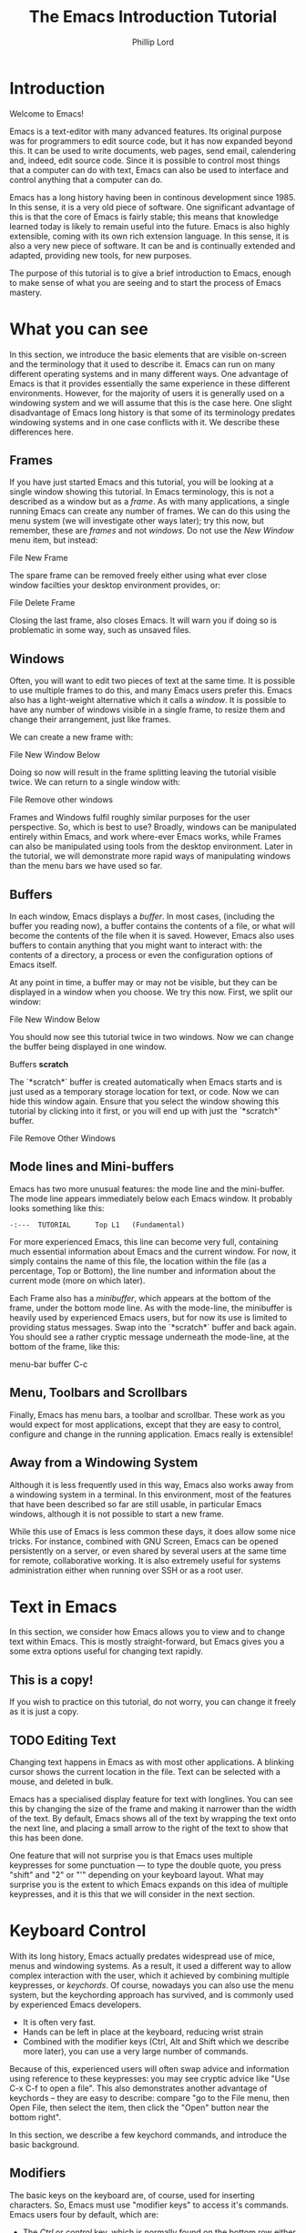 #+TITLE: The Emacs Introduction Tutorial
#+AUTHOR: Phillip Lord

* Introduction

Welcome to Emacs!

Emacs is a text-editor with many advanced features. Its original purpose was
for programmers to edit source code, but it has now expanded beyond this. It
can be used to write documents, web pages, send email, calendering and,
indeed, edit source code. Since it is possible to control most things that a
computer can do with text, Emacs can also be used to interface and control
anything that a computer can do.

Emacs has a long history having been in continous development since 1985. In
this sense, it is a very old piece of software. One significant advantage of
this is that the core of Emacs is fairly stable; this means that knowledge
learned today is likely to remain useful into the future. Emacs is also highly
extensible, coming with its own rich extension language. In this sense, it is
also a very new piece of software. It can be and is continually extended and
adapted, providing new tools, for new purposes.

The purpose of this tutorial is to give a brief introduction to Emacs, enough
to make sense of what you are seeing and to start the process of Emacs
mastery.

* What you can see

In this section, we introduce the basic elements that are visible on-screen
and the terminology that it used to describe it. Emacs can run on many
different operating systems and in many different ways. One advantage of Emacs
is that it provides essentially the same experience in these different
environments. However, for the majority of users it is generally used on a
windowing system and we will assume that this is the case here. One slight
disadvantage of Emacs long history is that some of its terminology predates
windowing systems and in one case conflicts with it. We describe these
differences here.

** Frames

If you have just started Emacs and this tutorial, you will be looking at a
single window showing this tutorial. In Emacs terminology, this is not a
described as a window but as a /frame/. As with many applications, a single
running Emacs can create any number of frames. We can do this using the menu
system (we will investigate other ways later); try this now, but remember,
these are /frames/ and not /windows/. Do not use the /New Window/ menu item,
but instead:

#+begin_menu
File
New Frame
#+end_menu

The spare frame can be removed freely either using what ever close window
facilties your desktop environment provides, or:

#+begin_menu
File
Delete Frame
#+end_menu

Closing the last frame, also closes Emacs. It will warn you if doing so is
problematic in some way, such as unsaved files.

** Windows

Often, you will want to edit two pieces of text at the same time. It is
possible to use multiple frames to do this, and many Emacs users prefer this.
Emacs also has a light-weight alternative which it calls a /window/. It is
possible to have any number of windows visible in a single frame, to resize
them and change their arrangement, just like frames.

We can create a new frame with:

#+begin_menu
File
New Window Below
#+end_menu

Doing so now will result in the frame splitting leaving the tutorial visible
twice. We can return to a single window with:

#+begin_menu
File
Remove other windows
#+end_menu

Frames and Windows fulfil roughly similar purposes for the user perspective.
So, which is best to use? Broadly, windows can be manipulated entirely within
Emacs, and work where-ever Emacs works, while Frames can also be manipulated
using tools from the desktop environment. Later in the tutorial, we will
demonstrate more rapid ways of manipulating windows than the menu bars we have
used so far.

** Buffers

In each window, Emacs displays a /buffer/. In most cases, (including the
buffer you reading now), a buffer contains the contents of a file, or what
will become the contents of the file when it is saved. However, Emacs also
uses buffers to contain anything that you might want to interact with: the
contents of a directory, a process or even the configuration options of Emacs
itself.

At any point in time, a buffer may or may not be visible, but they can be
displayed in a window when you choose. We try this now. First, we split our
window:

#+begin_menu
File
New Window Below
#+end_menu

You should now see this tutorial twice in two windows. Now we can
change the buffer being displayed in one window.

#+begin_menu
Buffers
*scratch*
#+end_menu

The `*scratch*` buffer is created automatically when Emacs starts and is just
used as a temporary storage location for text, or code. Now we can hide this
window again. Ensure that you select the window showing this tutorial by
clicking into it first, or you will end up with just the `*scratch*` buffer.

#+begin_menu
File
Remove Other Windows
#+end_menu

** Mode lines and Mini-buffers

Emacs has two more unusual features: the mode line and the mini-buffer. The mode
line appears immediately below each Emacs window. It probably looks something
like this:

#+begin_example
 -:---  TUTORIAL      Top L1   (Fundamental)
#+end_example

For more experienced Emacs, this line can become very full, containing much
essential information about Emacs and the current window. For now, it simply
contains the name of this file, the location within the file (as a percentage,
Top or Bottom), the line number and information about the current mode (more
on which later).

Each Frame also has a /minibuffer/, which appears at the bottom of the frame,
under the bottom mode line. As with the mode-line, the minibuffer is heavily
used by experienced Emacs users, but for now its use is limited to providing
status messages. Swap into the `*scratch*` buffer and back again. You should
see a rather cryptic message underneath the mode-line, at the bottom of the
frame, like this:

#+begin_todo
 menu-bar buffer C-c
#+end_todo

** Menu, Toolbars and Scrollbars

Finally, Emacs has menu bars, a toolbar and scrollbar. These work as you would
expect for most applications, except that they are easy to control,
configure and change in the running application. Emacs really is extensible!

** Away from a Windowing System

Although it is less frequently used in this way, Emacs also works away from a
windowing system in a terminal. In this environment, most of the features that
have been described so far are still usable, in particular Emacs windows,
although it is not possible to start a new frame.

While this use of Emacs is less common these days, it does allow some nice
tricks. For instance, combined with GNU Screen, Emacs can be opened
persistently on a server, or even shared by several users at the same time for
remote, collaborative working. It is also extremely useful for systems
administration either when running over SSH or as a root user.


* Text in Emacs

In this section, we consider how Emacs allows you to view and to change text
within Emacs. This is mostly straight-forward, but Emacs gives you a some
extra options useful for changing text rapidly.

** This is a copy!

If you wish to practice on this tutorial, do not worry, you can change it
freely as it is just a copy.

** TODO Editing Text

Changing text happens in Emacs as with most other applications. A blinking
cursor shows the current location in the file. Text can be selected with a
mouse, and deleted in bulk.

Emacs has a specialised display feature for text with longlines. You can see
this by changing the size of the frame and making it narrower than the width
of the text. By default, Emacs shows all of the text by wrapping the text onto
the next line, and placing a small arrow to the right of the text to show that
this has been done.

One feature that will not surprise you is that Emacs uses multiple keypresses
for some punctuation --- to type the double quote, you press "shift" and "2"
or "'" depending on your keyboard layout. What may surprise you is the extent
to which Emacs expands on this idea of multiple keypresses, and it is this
that we will consider in the next section.


* Keyboard Control

With its long history, Emacs actually predates widespread use of mice, menus
and windowing systems. As a result, it used a different way to allow complex
interaction with the user, which it achieved by combining multiple keypresses,
or /keychords/. Of course, nowadays you can also use the menu system, but the
keychording approach has survived, and is commonly used by experienced Emacs
developers. 

 - It is often very fast.
 - Hands can be left in place at the keyboard, reducing wrist strain
 - Combined with the modifier keys (Ctrl, Alt and Shift which we describe more
   later), you can use a very large number of commands.

Because of this, experienced users will often swap advice and information
using reference to these keypresses: you may see cryptic advice like "Use C-x
C-f to open a file". This also demonstrates another advantage of keychords --
they are easy to describe: compare "go to the File menu, then Open File, then
select the item, then click the "Open" button near the bottom right".

In this section, we describe a few keychord commands, and introduce the basic
background.

** Modifiers

The basic keys on the keyboard are, of course, used for inserting characters.
So, Emacs must use "modifier keys" to access it's commands. Emacs users four
by default, which are:

 - The /Ctrl/ or /control/ key, which is normally found on the bottom row
   either side of the keyboard.
 - The /Alt/ key, which is normally found next to space bar.
 - The /Shift/ key, which is normally found above the Ctrl key.
 - The /Esc/ key, which is normally found at the top left.

By default, Emacs does not use the /function/ keys along the top of the
keyboard, although, being highly customizable, it is possible to use this if
you so wish.

Of these, Ctrl is normally abbreviated to "C" while Alt is abbreviated to,
confusingly, "M". The reason for this is historical, as keyboards used to have
a key labelled "Meta". Shift is refered to using capital letters. Esc is
rarely abbreviated, but is, instead a different way of accssing Alt.

So, "C-x C-f" means "press the Ctrl key, and simultaneously the x, then the f
key".

Or, "M-a" means "press the Alt key, and simultaneously the a key".

Alternatively, for "M-a" you can use the Esc key, "press and release the Esc
key and then the a key".

** Keychords in action.

Emacs has a wide variety of keychord controls. For example, if you prefer to
keep your hands in one place, you can use keychords instead of the arrow keys
to move the cursor around, as follows:

#+begin_example
			  Previous line, C-p
				  :
				  :
   Backward, C-b .... Current cursor position .... Forward, C-f
				  :
				  :
			    Next line, C-n
#+end_example

Similarly, C-a (<Ctrl> and <a> simultaneously) and C-e move to the start and end
of the line, rather like the Home and End keys. Emacs also has "logical"
variants of these cursor controls which cannot be accessed via other keys; for
example, M-a (<Alt> and <a> simultaneously, or <Esc> followed by <a>) moves
not to the start of the line, but the start of the *sentence*.

The use of double press keys expands the keyboard significantly, but Emacs
takes this considerably further, as we will describe after a brief excursion.


** Ctrl-g saves the day

The use of keyboard modifiers mean that, some times, Emacs will get stuck. For
example, if you type Esc, Emacs is expecting another keypress as part of the
keychord next. How do you get out of this, if you press Esc by mistake?

The answer is with Ctrl-g (abbreviated as C-g). C-g is also more generally
useful, as it can be used to stop any running command.

What is a command? We will investigate this next.

* Commands

Users interact with Emacs by running /commands/. Everything that you do that
changes Emacs happens via running one or more commands. Underneath, these
commands are (mostly) implemented in Emacs' extension language (Emacs-Lisp).
Although it may not seem like it, you have already been interacting with Emacs
via a stream of commands.

The most commonly used command is ~self-insert-command~ (you may also see this
written as `self-insert-command', a tradition which stems from its use in
Emacs' source code). By default, most of the keys on the keyboard are /bound/
to ~self-insert-command~: i.e. pressing the key calls this command. It does
pretty much what its name suggests. It inserts into the buffer which ever key
was pressed. Pressing the <a> key or the <e> key has the same effect but with
different results.

Keychords are also bound to commands. So, C-x C-f runs the command
~find-file~. Commands can also be run from the menu bar. So:

#+begin_menu
File
Open File
#+end_menu

runs a similar, related file ~menu-find-file-existing~. 

Sometimes, menu items and keys are bound to the same command. For example,
try:

#+begin_menu
Help
Describe
Keyboard or Mouse Operation
#+end_menu

and then

#+begin_menu
File
Remove Other Windows
#+end_menu

Instead of running the second command, we get the documentation instead, the
beginning of which looks something like this:


#+begin_example
<menu-bar> <file> <one-window> runs the command delete-other-windows
(found in global-map), which is an interactive compiled Lisp function
in ‘window.el’.

It is bound to C-x 1, <menu-bar> <file> <one-window>.
#+end_example

This tells you keychord or menu sequence that you called (~<menu-bar> <file>
<one-window>~), the name of the command (~delete-other-windows~), and a link
to the source code (~‘window.el’~). It also describes all the ways to run this
command, which include, in this case C-x 1. We can now replicate the window
management we performed earlier. Type C-x 2 to split the window and C-x 1 to
get back again. Or, type C-h k followed by C-x 1 to get to the same help
screen as the last menu.

Finally, if this was not enough, it is also possible to run commands using the
command name. Try M-x split-window-below to split the window, followed by M-x
delete-other-windows to get back again. The ability to access commands
directly in this way means that Emacs can provide any number of commands, not
limited by restrictions of its graphical interface.

Some commands are bound to many places, because of their utility. Try, for
example, C-h k C-h k, which gets runs the command ~describe-key~ on itself.
This produces:

#+begin_example
C-h k runs the command describe-key (found in global-map), which is an
interactive compiled Lisp function in ‘help.el’.

It is bound to C-h k, <f1> k, <help> k, <menu-bar> <help-menu>
<describe> <describe-key-1>.
#+end_example

One command, with four different mechanisms of accessing it.

* Clashing Keys

Emacs' extensive use of keypresses sometimes clashes with keypresses from
other environments. This can be a common cause of confusions for people new to
Emacs. We will the two most of these keypresses next.


** Undo

In many applications, the keypress Ctrl-z runs the undo system, which is,
unfortunately, not true with Emacs. In fact, it minimizes Emacs; this can be
rather disconcerting the first time it happens, when Emacs suddenly
dissappears from the screen.

Emacs actually has an entirely function undo system. To find out how to
access, try C-h f undo which displays the help screen which prints this:

#+begin_example
undo is an interactive compiled Lisp function in ‘simple.el’.

It is bound to C-_, <undo>, C-/, C-x u, <menu-bar> <edit> <undo>.

(undo &optional ARG)

Undo some previous changes.
Repeat this command to undo more changes.
A numeric ARG serves as a repeat count.
#+end_example

We show slightly more of the help screen than previously, as it allows us to
introduce a new feature. ~undo~ access a /numeric argument/. You can supply
this argument with the keypress C-u. So C-u 10 C-/ undo the last ten actions.

** Cut and Paste, Yank and Kill

A second area that Emacs uses different keys from many environments is with
Cut and Paste. The keyboard short-cuts for these are often Ctrl-c (short for
"copy"), Ctrl-x (because "x" looks it a pair of scissors) and Ctrl-v (because
it's next to the others).

These keys all do something different in Emacs -- in fact, in most cases, they
appear to do nothing at all, as they are the start of larger keychords. Emacs
does, however, have a fully function cut-and-paste system, although it behaves
slightly differently.

First, Emacs does not have a separate operation for cut or copy. While the
simplest form of deletion (backspace) does really delete text, most other
commands actually /kill/ the text; that is they delete it and save it at the
same time; or alternatively, they cut the text.

We can try this now. Move to the beginning of a line (C-a), then run
~kill-line~ (C-k). As normal, it is possible to reverse this using undo this
(C-/). However, you can also /yank/ the text back with C-y. Why have these
two mechanisms? Yank is actually operating like a paste operation; if you move
the cursor to another line and run C-y again. The line you killed will be
pasted once again.

It is possible to kill text in many different ways, as well as a line at a
time. Here are a few:

 - M-k which kills a sentence at a time.
 - Select a region with the mouse, then backspace.
 - Hit "space", move the cursor to another point, then hit C-w.
 - Type M-x mark-whole-buffer, then C-w, which deletes everything

It is even possible to kill text without deleting it.

 - Select a region with the mouse, then M-w.
 - Move the cursor to a blank line, then yank (C-y).

Emacs' kill-and-yank mechanism, although different, is actually very flexible,
since it is completely integrated with text deletion. There is no necessity
for having two different set of commands for deleting, cutting or copying.


** Why is it like this, and how do I stop it?

Of course, one valid question is why did Emacs choose keyboard commands which
conflict with standard keypresses. The answer, as always, is that Emacs is a
piece of software with a long heritage and it predates these standard
keypresses. In addition, in some cases, these standard keypresses are,
not that standard: for example, in command line terminal, Ctrl-z normally
causes not an undo operation, but suspends the current process. If you are
running Emacs in a terminal, in fact, this is what it does to Emacs also; from
the perspective of the user, in a grapical environment, minimizing Emacs
achieves about the same thing.

Of course, Emacs could be updated to change this behaviour, but many users are
happy with the defaults. However, Emacs can also be configured to use these
standard defaults, which you can access with:

#+begin_menu
Options
Use CUA keys
#+end_menu

or, alternatively, "M-x cua-mode". If you like this mode, you can use it all
the time by running:

#+begin_menu
Options
Save Options
#+end_menu

Later on, we will discuss /modes/ in more detail.



